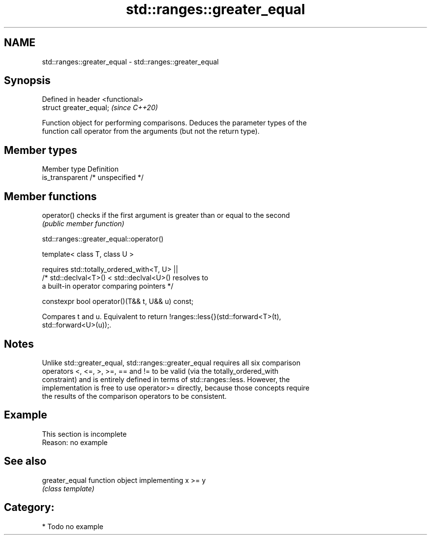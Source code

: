 .TH std::ranges::greater_equal 3 "2021.11.17" "http://cppreference.com" "C++ Standard Libary"
.SH NAME
std::ranges::greater_equal \- std::ranges::greater_equal

.SH Synopsis
   Defined in header <functional>
   struct greater_equal;           \fI(since C++20)\fP

   Function object for performing comparisons. Deduces the parameter types of the
   function call operator from the arguments (but not the return type).

.SH Member types

   Member type    Definition
   is_transparent /* unspecified */

.SH Member functions

   operator() checks if the first argument is greater than or equal to the second
              \fI(public member function)\fP

std::ranges::greater_equal::operator()

   template< class T, class U >

       requires std::totally_ordered_with<T, U> ||
                /* std::declval<T>() < std::declval<U>() resolves to
                   a built-in operator comparing pointers */

   constexpr bool operator()(T&& t, U&& u) const;

   Compares t and u. Equivalent to return !ranges::less{}(std::forward<T>(t),
   std::forward<U>(u));.

.SH Notes

   Unlike std::greater_equal, std::ranges::greater_equal requires all six comparison
   operators <, <=, >, >=, == and != to be valid (via the totally_ordered_with
   constraint) and is entirely defined in terms of std::ranges::less. However, the
   implementation is free to use operator>= directly, because those concepts require
   the results of the comparison operators to be consistent.

.SH Example

    This section is incomplete
    Reason: no example

.SH See also

   greater_equal function object implementing x >= y
                 \fI(class template)\fP

.SH Category:

     * Todo no example
